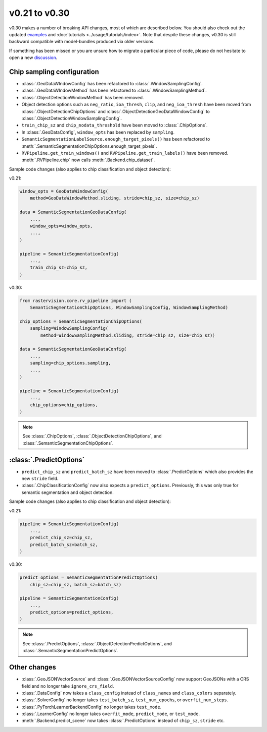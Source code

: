 v0.21 to v0.30
==============

v0.30 makes a number of breaking API changes, most of which are described below. You should also check out the updated `examples <{{ repo_examples }}/README.md>`__ and :doc:`tutorials <../usage/tutorials/index>`. Note that despite these changes, v0.30 is still backward compatible with model-bundles produced via older versions.

If something has been missed or you are unsure how to migrate a particular piece of code, please do not hesitate to open a new `discussion <https://github.com/azavea/raster-vision/discussions>`__.

Chip sampling configuration
---------------------------

* :class:`.GeoDataWIndowConfig` has been refactored to :class:`.WindowSamplingConfig`.
* :class:`.GeoDataWIndowMethod` has been refactored to :class:`.WindowSamplingMethod`.
* :class:`.ObjectDetectionWindowMethod` has been removed.
* Object detection options such as ``neg_ratio``, ``ioa_thresh``, ``clip``, and ``neg_ioa_thresh`` have been moved from :class:`.ObjectDetectionChipOptions` and :class:`.ObjectDetectionGeoDataWindowConfig` to :class:`.ObjectDetectionWindowSamplingConfig`.
* ``train_chip_sz`` and ``chip_nodata_threshold`` have been moved to :class:`.ChipOptions`.
* In :class:`.GeoDataConfig`, ``window_opts`` has been replaced by ``sampling``.
* ``SemanticSegmentationLabelSource.enough_target_pixels()`` has been refactored to :meth:`.SemanticSegmentationChipOptions.enough_target_pixels`.
* ``RVPipeline.get_train_windows()`` and ``RVPipeline.get_train_labels()`` have been removed. :meth:`.RVPipeline.chip` now calls :meth:`.Backend.chip_dataset`.

Sample code changes (also applies to chip classification and object detection):

v0.21:

.. code-block:: python

    window_opts = GeoDataWindowConfig(
        method=GeoDataWindowMethod.sliding, stride=chip_sz, size=chip_sz)

    data = SemanticSegmentationGeoDataConfig(
        ...,
        window_opts=window_opts,
        ...,
    )

    pipeline = SemanticSegmentationConfig(
        ...,
        train_chip_sz=chip_sz,
    )

v0.30:

.. code-block:: python

    from rastervision.core.rv_pipeline import (
        SemanticSegmentationChipOptions, WindowSamplingConfig, WindowSamplingMethod)

    chip_options = SemanticSegmentationChipOptions(
        sampling=WindowSamplingConfig(
            method=WindowSamplingMethod.sliding, stride=chip_sz, size=chip_sz))

    data = SemanticSegmentationGeoDataConfig(
        ...,
        sampling=chip_options.sampling,
        ...,
    )

    pipeline = SemanticSegmentationConfig(
        ...,
        chip_options=chip_options,
    )

.. note:: 
    See :class:`.ChipOptions`, :class:`.ObjectDetectionChipOptions`, and :class:`.SemanticSegmentationChipOptions`.

:class:`.PredictOptions`
------------------------

* ``predict_chip_sz`` and ``predict_batch_sz`` have been moved to :class:`.PredictOptions` which also provides the new ``stride`` field.
* :class:`.ChipClassificationConfig` now also expects a ``predict_options``. Previously, this was only true for semantic segmentation and object detection.

Sample code changes (also applies to chip classification and object detection):

v0.21:

.. code-block:: python

    pipeline = SemanticSegmentationConfig(
        ...,
        predict_chip_sz=chip_sz,
        predict_batch_sz=batch_sz,
    )

v0.30:

.. code-block:: python

    predict_options = SemanticSegmentationPredictOptions(
        chip_sz=chip_sz, batch_sz=batch_sz)

    pipeline = SemanticSegmentationConfig(
        ...,
        predict_options=predict_options,
    )

.. note:: 
    See :class:`.PredictOptions`, :class:`.ObjectDetectionPredictOptions`, and :class:`.SemanticSegmentationPredictOptions`.

Other changes
-------------

* :class:`.GeoJSONVectorSource` and :class:`.GeoJSONVectorSourceConfig` now support GeoJSONs with a CRS field and no longer take ``ignore_crs_field``.
* :class:`.DataConfig` now takes a ``class_config`` instead of ``class_names`` and ``class_colors`` separately.
* :class:`.SolverConfig` no longer takes ``test_batch_sz``, ``test_num_epochs``, or ``overfit_num_steps``.
* :class:`.PyTorchLearnerBackendConfig` no longer takes ``test_mode``.
* :class:`.LearnerConfig` no longer takes ``overfit_mode``, ``predict_mode``, or ``test_mode``.
* :meth:`.Backend.predict_scene` now takes :class:`.PredictOptions` instead of ``chip_sz``, ``stride`` etc.
